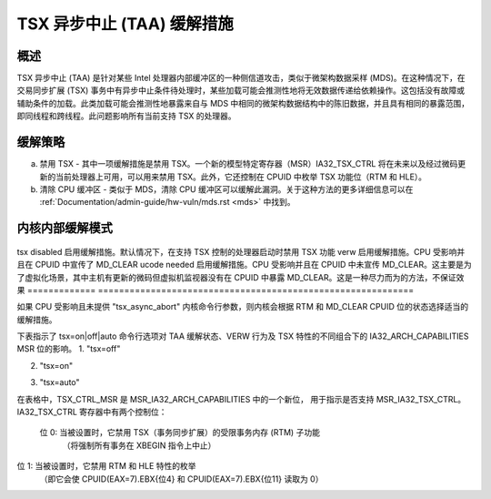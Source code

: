 TSX 异步中止 (TAA) 缓解措施
=================================

.. _tsx_async_abort:

概述
--------

TSX 异步中止 (TAA) 是针对某些 Intel 处理器内部缓冲区的一种侧信道攻击，类似于微架构数据采样 (MDS)。在这种情况下，在交易同步扩展 (TSX) 事务中有异步中止条件待处理时，某些加载可能会推测性地将无效数据传递给依赖操作。这包括没有故障或辅助条件的加载。此类加载可能会推测性地暴露来自与 MDS 中相同的微架构数据结构中的陈旧数据，并且具有相同的暴露范围，即同线程和跨线程。此问题影响所有当前支持 TSX 的处理器。

缓解策略
-------------------

a) 禁用 TSX - 其中一项缓解措施是禁用 TSX。一个新的模型特定寄存器（MSR）IA32_TSX_CTRL 将在未来以及经过微码更新的当前处理器上可用，可以用来禁用 TSX。此外，它还控制在 CPUID 中枚举 TSX 功能位（RTM 和 HLE）。
b) 清除 CPU 缓冲区 - 类似于 MDS，清除 CPU 缓冲区可以缓解此漏洞。关于这种方法的更多详细信息可以在 :ref:`Documentation/admin-guide/hw-vuln/mds.rst <mds>` 中找到。

内核内部缓解模式
------------------------------

 =============    ============================================================
 off              缓解措施被禁用。要么 CPU 不受影响，要么通过内核命令行提供了 tsx_async_abort=off
tsx disabled     启用缓解措施。默认情况下，在支持 TSX 控制的处理器启动时禁用 TSX 功能
verw             启用缓解措施。CPU 受影响并且在 CPUID 中宣传了 MD_CLEAR
ucode needed     启用缓解措施。CPU 受影响并且在 CPUID 中未宣传 MD_CLEAR。这主要是为了虚拟化场景，其中主机有更新的微码但虚拟机监视器没有在 CPUID 中暴露 MD_CLEAR。这是一种尽力而为的方法，不保证效果
=============    ============================================================

如果 CPU 受影响且未提供 "tsx_async_abort" 内核命令行参数，则内核会根据 RTM 和 MD_CLEAR CPUID 位的状态选择适当的缓解措施。

下表指示了 tsx=on|off|auto 命令行选项对 TAA 缓解状态、VERW 行为及 TSX 特性的不同组合下的 IA32_ARCH_CAPABILITIES MSR 位的影响。
1. "tsx=off"

=========  =========  ============  ============  ==============  ===================  ======================
MSR_IA32_ARCH_CAPABILITIES 位     使用命令行参数 tsx=off 的结果
----------------------------------  -------------------------------------------------------------------------
TAA_NO     MDS_NO     TSX_CTRL_MSR  TSX 状态     VERW 是否可以在启动后清除  TAA 缓解措施       TAA 缓解措施
                                    启动后的 CPU 缓冲区     tsx_async_abort=off  tsx_async_abort=full
=========  =========  ============  ============  ==============  ===================  ======================
    0          0           0         硬件默认设置         是           与 MDS 相同           与 MDS 相同
    0          0           1        无效情况   无效情况       无效情况          无效情况
    0          1           0         硬件默认设置         否         需要微码更新     需要微码更新
    0          1           1          禁用           是           禁用了 TSX           禁用了 TSX
    1          X           1          禁用           X             不需要任何措施           不需要任何措施
=========  =========  ============  ============  ==============  ===================  ======================

2. "tsx=on"

=========  =========  ============  ============  ==============  ===================  ======================
MSR_IA32_ARCH_CAPABILITIES 位     使用命令行参数 tsx=on 的结果
----------------------------------  -------------------------------------------------------------------------
TAA_NO     MDS_NO     TSX_CTRL_MSR  TSX 状态     VERW 是否可以在启动后清除  TAA 缓解措施       TAA 缓解措施
                                    启动后的 CPU 缓冲区     tsx_async_abort=off  tsx_async_abort=full
=========  =========  ============  ============  ==============  ===================  ======================
    0          0           0         硬件默认设置        是            与 MDS 相同          与 MDS 相同
    0          0           1        无效情况   无效情况       无效情况         无效情况
    0          1           0         硬件默认设置        否          需要微码更新     需要微码更新
    0          1           1          启用           是               无需操作              与 MDS 相同
    1          X           1          启用           X              不需要任何措施          不需要任何措施
=========  =========  ============  ============  ==============  ===================  ======================

3. "tsx=auto"

=========  =========  ============  ============  ==============  ===================  ======================
MSR_IA32_ARCH_CAPABILITIES 位     使用命令行参数 tsx=auto 的结果
----------------------------------  -------------------------------------------------------------------------
TAA_NO     MDS_NO     TSX_CTRL_MSR  TSX 状态     VERW 是否可以在启动后清除  TAA 缓解措施       TAA 缓解措施
                                    启动后的 CPU 缓冲区     tsx_async_abort=off  tsx_async_abort=full
=========  =========  ============  ============  ==============  ===================  ======================
    0          0           0         硬件默认设置    是                与 MDS 相同           与 MDS 相同
    0          0           1        无效情况  无效情况        无效情况          无效情况
    0          1           0         硬件默认设置    否              需要微码更新     需要微码更新
    0          1           1          禁用           是               禁用了 TSX           禁用了 TSX
    1          X           1          启用           X                 不需要任何措施           不需要任何措施
=========  =========  ============  ============  ==============  ===================  ======================

在表格中，TSX_CTRL_MSR 是 MSR_IA32_ARCH_CAPABILITIES 中的一个新位，
用于指示是否支持 MSR_IA32_TSX_CTRL。
IA32_TSX_CTRL 寄存器中有两个控制位：

      位 0: 当被设置时，它禁用 TSX（事务同步扩展）的受限事务内存 (RTM) 子功能
             （将强制所有事务在 XBEGIN 指令上中止）
位 1: 当被设置时，它禁用 RTM 和 HLE 特性的枚举
             （即它会使 CPUID(EAX=7).EBX{位4} 和
             CPUID(EAX=7).EBX{位11} 读取为 0）
